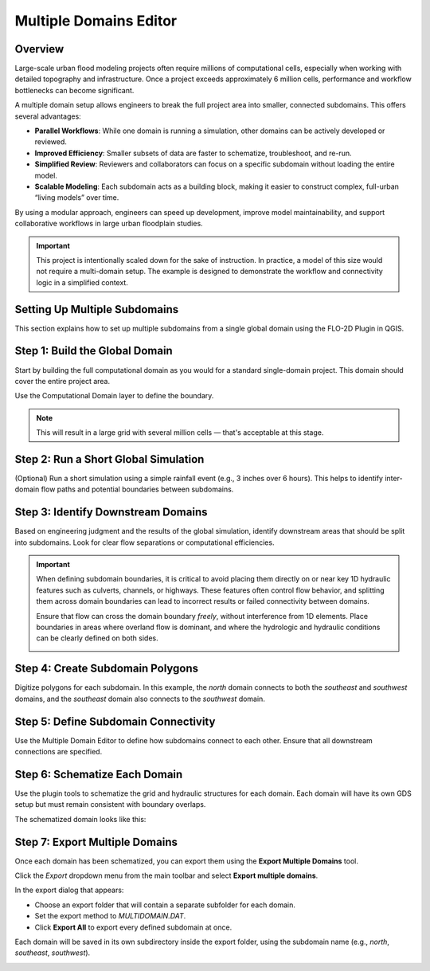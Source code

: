 .. _multd_editor:

Multiple Domains Editor
=========================

.. image:: ../../img/multd-editor/multd001.png

Overview
--------

Large-scale urban flood modeling projects often require millions of computational cells, especially when working with detailed topography and infrastructure. Once a project exceeds approximately 6 million cells, performance and workflow bottlenecks can become significant.

A multiple domain setup allows engineers to break the full project area into smaller, connected subdomains. This offers several advantages:

- **Parallel Workflows**: While one domain is running a simulation, other domains can be actively developed or reviewed.
- **Improved Efficiency**: Smaller subsets of data are faster to schematize, troubleshoot, and re-run.
- **Simplified Review**: Reviewers and collaborators can focus on a specific subdomain without loading the entire model.
- **Scalable Modeling**: Each subdomain acts as a building block, making it easier to construct complex, full-urban “living models” over time.

By using a modular approach, engineers can speed up development, improve model maintainability, and support collaborative workflows in large urban floodplain studies.

.. important::

   This project is intentionally scaled down for the sake of instruction. In practice, a model of this size would not require a multi-domain setup. The example is designed to demonstrate the workflow and connectivity logic in a simplified context.


Setting Up Multiple Subdomains
-------------------------------

This section explains how to set up multiple subdomains from a single global domain using the FLO-2D Plugin in QGIS.

Step 1: Build the Global Domain
---------------------------------
Start by building the full computational domain as you would for a standard single-domain project. This domain should cover the entire project area.

Use the Computational Domain layer to define the boundary. 

.. note:: This will result in a large grid with several million cells — that's acceptable at this stage.

.. image:: ../../img/multidomain/multd002.png

Step 2: Run a Short Global Simulation
---------------------------------------
(Optional) Run a short simulation using a simple rainfall event (e.g., 3 inches over 6 hours). This helps to identify inter-domain flow paths and potential boundaries between subdomains.

.. image:: ../../img/multidomain/multd003.png

Step 3: Identify Downstream Domains
-------------------------------------
Based on engineering judgment and the results of the global simulation, identify downstream areas that should be split into subdomains. Look for clear flow separations or computational efficiencies.

.. important::

   When defining subdomain boundaries, it is critical to avoid placing them directly on or near key 1D hydraulic features such as culverts, channels, or highways. These features often control flow behavior, and splitting them across domain boundaries can lead to incorrect results or failed connectivity between domains.

   Ensure that flow can cross the domain boundary *freely*, without interference from 1D elements. Place boundaries in areas where overland flow is dominant, and where the hydrologic and hydraulic conditions can be clearly defined on both sides.

   .. image:: ../../img/multidomain/multd004.png

Step 4: Create Subdomain Polygons
-----------------------------------
Digitize polygons for each subdomain. In this example, the `north` domain connects to both the `southeast` and `southwest` domains, and the `southeast` domain also connects to the `southwest` domain.

.. image:: ../../img/multidomain/multd005.png

Step 5: Define Subdomain Connectivity
---------------------------------------
Use the Multiple Domain Editor to define how subdomains connect to each other. Ensure that all downstream connections are specified.

.. image:: ../../img/multidomain/multd006.png

Step 6: Schematize Each Domain
--------------------------------
Use the plugin tools to schematize the grid and hydraulic structures for each domain. Each domain will have its own GDS setup but must remain consistent with boundary overlaps.

.. image:: ../../img/multidomain/multd007.png

The schematized domain looks like this:

.. image:: ../../img/multidomain/multd008.png

Step 7: Export Multiple Domains
---------------------------------
Once each domain has been schematized, you can export them using the **Export Multiple Domains** tool.

Click the *Export* dropdown menu from the main toolbar and select **Export multiple domains**.

.. image:: ../../img/multidomain/multd009.png

In the export dialog that appears:

- Choose an export folder that will contain a separate subfolder for each domain.
- Set the export method to `MULTIDOMAIN.DAT`.
- Click **Export All** to export every defined subdomain at once.

Each domain will be saved in its own subdirectory inside the export folder, using the subdomain name (e.g., `north`, `southeast`, `southwest`).

.. image:: ../../img/multidomain/multd010.png
